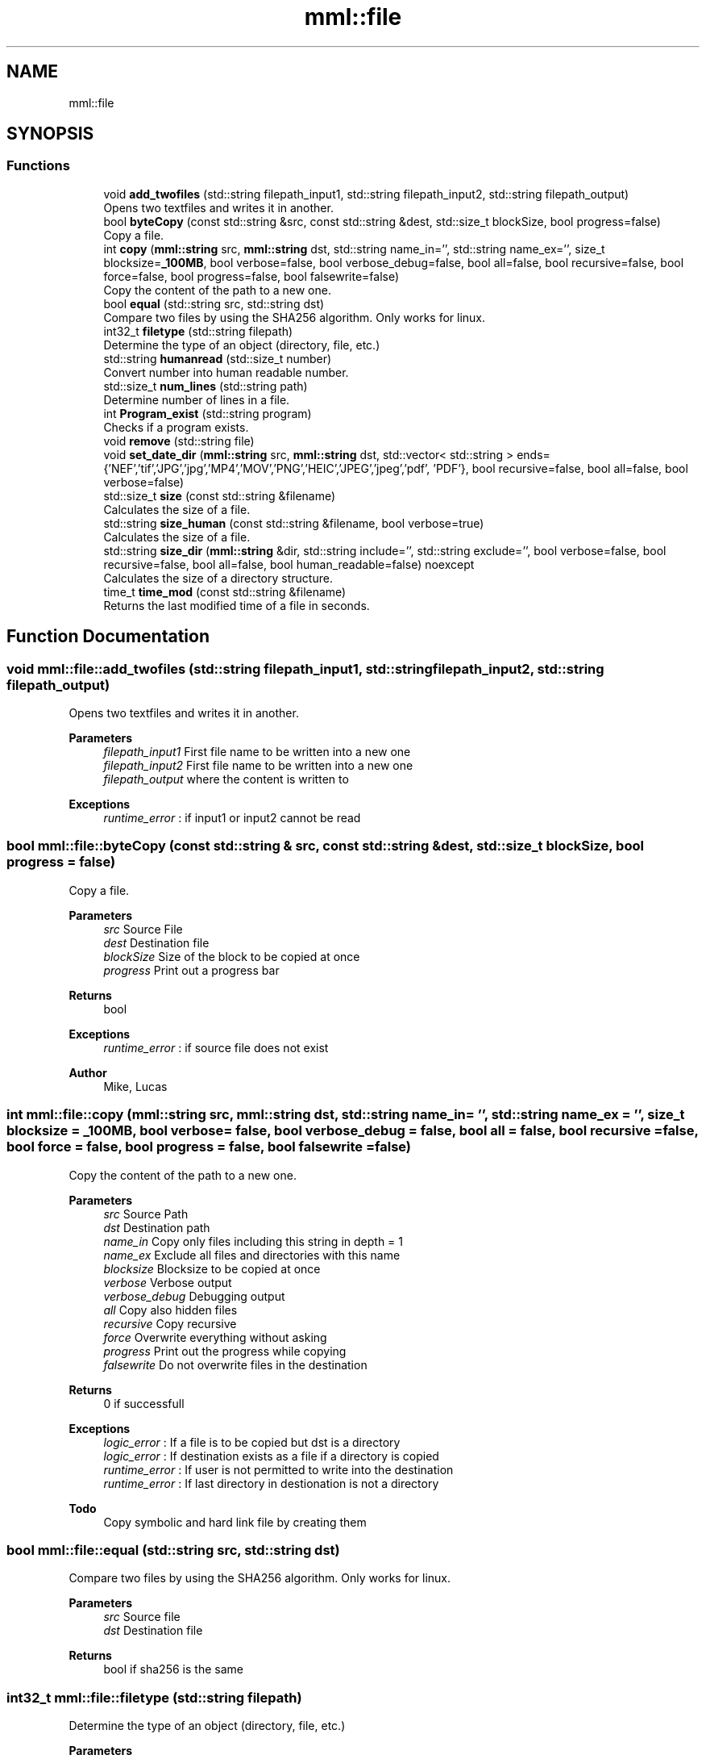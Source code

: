.TH "mml::file" 3 "Sun Jul 14 2024" "mml" \" -*- nroff -*-
.ad l
.nh
.SH NAME
mml::file
.SH SYNOPSIS
.br
.PP
.SS "Functions"

.in +1c
.ti -1c
.RI "void \fBadd_twofiles\fP (std::string filepath_input1, std::string filepath_input2, std::string filepath_output)"
.br
.RI "Opens two textfiles and writes it in another\&. "
.ti -1c
.RI "bool \fBbyteCopy\fP (const std::string &src, const std::string &dest, std::size_t blockSize, bool progress=false)"
.br
.RI "Copy a file\&. "
.ti -1c
.RI "int \fBcopy\fP (\fBmml::string\fP src, \fBmml::string\fP dst, std::string name_in='', std::string name_ex='', size_t blocksize=\fB_100MB\fP, bool verbose=false, bool verbose_debug=false, bool all=false, bool recursive=false, bool force=false, bool progress=false, bool falsewrite=false)"
.br
.RI "Copy the content of the path to a new one\&. "
.ti -1c
.RI "bool \fBequal\fP (std::string src, std::string dst)"
.br
.RI "Compare two files by using the SHA256 algorithm\&. Only works for linux\&. "
.ti -1c
.RI "int32_t \fBfiletype\fP (std::string filepath)"
.br
.RI "Determine the type of an object (directory, file, etc\&.) "
.ti -1c
.RI "std::string \fBhumanread\fP (std::size_t number)"
.br
.RI "Convert number into human readable number\&. "
.ti -1c
.RI "std::size_t \fBnum_lines\fP (std::string path)"
.br
.RI "Determine number of lines in a file\&. "
.ti -1c
.RI "int \fBProgram_exist\fP (std::string program)"
.br
.RI "Checks if a program exists\&. "
.ti -1c
.RI "void \fBremove\fP (std::string file)"
.br
.ti -1c
.RI "void \fBset_date_dir\fP (\fBmml::string\fP src, \fBmml::string\fP dst, std::vector< std::string > ends={'NEF','tif','JPG','jpg','MP4','MOV','PNG','HEIC','JPEG','jpeg','pdf', 'PDF'}, bool recursive=false, bool all=false, bool verbose=false)"
.br
.ti -1c
.RI "std::size_t \fBsize\fP (const std::string &filename)"
.br
.RI "Calculates the size of a file\&. "
.ti -1c
.RI "std::string \fBsize_human\fP (const std::string &filename, bool verbose=true)"
.br
.RI "Calculates the size of a file\&. "
.ti -1c
.RI "std::string \fBsize_dir\fP (\fBmml::string\fP &dir, std::string include='', std::string exclude='', bool verbose=false, bool recursive=false, bool all=false, bool human_readable=false) noexcept"
.br
.RI "Calculates the size of a directory structure\&. "
.ti -1c
.RI "time_t \fBtime_mod\fP (const std::string &filename)"
.br
.RI "Returns the last modified time of a file in seconds\&. "
.in -1c
.SH "Function Documentation"
.PP 
.SS "void mml::file::add_twofiles (std::string filepath_input1, std::string filepath_input2, std::string filepath_output)"

.PP
Opens two textfiles and writes it in another\&. 
.PP
\fBParameters\fP
.RS 4
\fIfilepath_input1\fP First file name to be written into a new one 
.br
\fIfilepath_input2\fP First file name to be written into a new one 
.br
\fIfilepath_output\fP where the content is written to 
.RE
.PP
\fBExceptions\fP
.RS 4
\fIruntime_error\fP : if input1 or input2 cannot be read 
.RE
.PP

.SS "bool mml::file::byteCopy (const std::string & src, const std::string & dest, std::size_t blockSize, bool progress = \fCfalse\fP)"

.PP
Copy a file\&. 
.PP
\fBParameters\fP
.RS 4
\fIsrc\fP Source File 
.br
\fIdest\fP Destination file 
.br
\fIblockSize\fP Size of the block to be copied at once 
.br
\fIprogress\fP Print out a progress bar 
.RE
.PP
\fBReturns\fP
.RS 4
bool 
.RE
.PP
\fBExceptions\fP
.RS 4
\fIruntime_error\fP : if source file does not exist 
.RE
.PP
\fBAuthor\fP
.RS 4
Mike, Lucas 
.RE
.PP

.SS "int mml::file::copy (\fBmml::string\fP src, \fBmml::string\fP dst, std::string name_in = \fC''\fP, std::string name_ex = \fC''\fP, size_t blocksize = \fC\fB_100MB\fP\fP, bool verbose = \fCfalse\fP, bool verbose_debug = \fCfalse\fP, bool all = \fCfalse\fP, bool recursive = \fCfalse\fP, bool force = \fCfalse\fP, bool progress = \fCfalse\fP, bool falsewrite = \fCfalse\fP)"

.PP
Copy the content of the path to a new one\&. 
.PP
\fBParameters\fP
.RS 4
\fIsrc\fP Source Path 
.br
\fIdst\fP Destination path 
.br
\fIname_in\fP Copy only files including this string in depth = 1 
.br
\fIname_ex\fP Exclude all files and directories with this name 
.br
\fIblocksize\fP Blocksize to be copied at once 
.br
\fIverbose\fP Verbose output 
.br
\fIverbose_debug\fP Debugging output 
.br
\fIall\fP Copy also hidden files 
.br
\fIrecursive\fP Copy recursive 
.br
\fIforce\fP Overwrite everything without asking 
.br
\fIprogress\fP Print out the progress while copying 
.br
\fIfalsewrite\fP Do not overwrite files in the destination 
.RE
.PP
\fBReturns\fP
.RS 4
0 if successfull 
.RE
.PP
\fBExceptions\fP
.RS 4
\fIlogic_error\fP : If a file is to be copied but dst is a directory 
.br
\fIlogic_error\fP : If destination exists as a file if a directory is copied 
.br
\fIruntime_error\fP : If user is not permitted to write into the destination 
.br
\fIruntime_error\fP : If last directory in destionation is not a directory 
.RE
.PP
\fBTodo\fP
.RS 4
Copy symbolic and hard link file by creating them 
.RE
.PP

.SS "bool mml::file::equal (std::string src, std::string dst)"

.PP
Compare two files by using the SHA256 algorithm\&. Only works for linux\&. 
.PP
\fBParameters\fP
.RS 4
\fIsrc\fP Source file 
.br
\fIdst\fP Destination file 
.RE
.PP
\fBReturns\fP
.RS 4
bool if sha256 is the same 
.RE
.PP

.SS "int32_t mml::file::filetype (std::string filepath)"

.PP
Determine the type of an object (directory, file, etc\&.) 
.PP
\fBParameters\fP
.RS 4
\fIfilepath\fP Path to the object 
.RE
.PP
\fBReturns\fP
.RS 4
Returns a number to identify the type of the object 
.RE
.PP
\fBNote\fP
.RS 4
The numbers have the following meaning:
.IP "\(bu" 2
1: DT_FIFO
.IP "\(bu" 2
2: Serial connected device, mouse, etc\&.
.IP "\(bu" 2
4: Directory
.IP "\(bu" 2
6: Device or partition
.IP "\(bu" 2
8: normal file
.IP "\(bu" 2
10: symbolic link
.IP "\(bu" 2
12: Socket 
.PP
.RE
.PP
\fBTodo\fP
.RS 4
use library to detect what it is and also then use hard link and symbolic link 
.RE
.PP

.SS "std::string mml::file::humanread (std::size_t number)"

.PP
Convert number into human readable number\&. 
.PP
\fBParameters\fP
.RS 4
\fInumber\fP A number to be converted 
.RE
.PP
\fBReturns\fP
.RS 4
std::string 
.RE
.PP

.SS "std::size_t mml::file::num_lines (std::string path)"

.PP
Determine number of lines in a file\&. 
.PP
\fBParameters\fP
.RS 4
\fIpath\fP Path to the file 
.RE
.PP
\fBReturns\fP
.RS 4
size_t Number of lines 
.RE
.PP

.SS "int mml::file::Program_exist (std::string program)"

.PP
Checks if a program exists\&. 
.PP
\fBParameters\fP
.RS 4
\fIprogram\fP Program to be checked 
.RE
.PP

.SS "void mml::file::remove (std::string file)"

.PP
\fBNote\fP
.RS 4
Delete a single file 
.RE
.PP
\fBParameters\fP
.RS 4
\fIfile\fP path to the file 
.RE
.PP
\fBAuthor\fP
.RS 4
Mike 
.RE
.PP

.SS "void mml::file::set_date_dir (\fBmml::string\fP src, \fBmml::string\fP dst, std::vector< std::string > ends = \fC{'NEF','tif','JPG','jpg','MP4','MOV','PNG','HEIC','JPEG','jpeg','pdf', 'PDF'}\fP, bool recursive = \fCfalse\fP, bool all = \fCfalse\fP, bool verbose = \fCfalse\fP)"

.PP
\fBNote\fP
.RS 4
Convert the date of files with specific endings in a directory 
.RE
.PP
\fBParameters\fP
.RS 4
\fIsrc\fP Source path 
.br
\fIdst\fP Destination path 
.br
\fIends\fP Endings to be checked 
.br
\fIrecursive\fP Recursive check 
.br
\fIall\fP Also check hidden files 
.br
\fIverbose\fP Verbose output 
.RE
.PP
\fBNote\fP
.RS 4
This function is only defined for linux systems 
.RE
.PP

.SS "std::size_t mml::file::size (const std::string & filename)"

.PP
Calculates the size of a file\&. 
.PP
\fBParameters\fP
.RS 4
\fIfilename\fP Path to the file 
.RE
.PP
\fBReturns\fP
.RS 4
Size of the file 
.RE
.PP
\fBAuthor\fP
.RS 4
Lucas 
.RE
.PP
\fBExceptions\fP
.RS 4
\fIruntime_error\fP : if file does not exist 
.RE
.PP

.SS "std::string mml::file::size_dir (\fBmml::string\fP & dir, std::string include = \fC''\fP, std::string exclude = \fC''\fP, bool verbose = \fCfalse\fP, bool recursive = \fCfalse\fP, bool all = \fCfalse\fP, bool human_readable = \fCfalse\fP)\fC [noexcept]\fP"

.PP
Calculates the size of a directory structure\&. 
.PP
\fBParameters\fP
.RS 4
\fIdir\fP Path to the directory 
.br
\fIinclude\fP Include only count objects having this string in its name 
.br
\fIexclude\fP Exclude objects with this name from the count 
.br
\fIverbose\fP Verbose print out 
.br
\fIrecursive\fP Recursive check 
.br
\fIall\fP Also count hidden files 
.br
\fIhuman_readable\fP Print out in human readable form 
.RE
.PP
\fBReturns\fP
.RS 4
Returns the size of the directory 
.RE
.PP

.SS "std::string mml::file::size_human (const std::string & filename, bool verbose = \fCtrue\fP)"

.PP
Calculates the size of a file\&. 
.PP
\fBParameters\fP
.RS 4
\fIfilename\fP Path to the file 
.br
\fIverbose\fP Print out 
.RE
.PP
\fBReturns\fP
.RS 4
Returns the size of a file in a readable form as a string 
.RE
.PP
\fBExceptions\fP
.RS 4
\fIruntime_error\fP : if file does not exist 
.RE
.PP

.SS "time_t mml::file::time_mod (const std::string & filename)"

.PP
Returns the last modified time of a file in seconds\&. 
.PP
\fBParameters\fP
.RS 4
\fIfilename\fP Path to the file 
.RE
.PP
\fBReturns\fP
.RS 4
Seconds since 1970 
.RE
.PP

.SH "Author"
.PP 
Generated automatically by Doxygen for mml from the source code\&.
